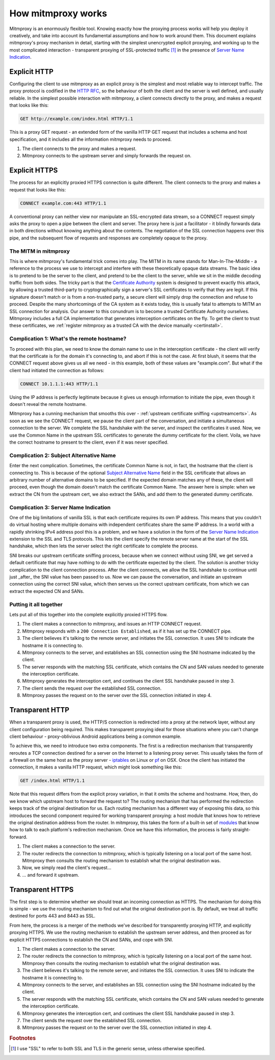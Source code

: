 How mitmproxy works
===================

Mitmproxy is an enormously flexible tool. Knowing exactly how the proxying
process works will help you deploy it creatively, and take into account its
fundamental assumptions and how to work around them. This document explains
mitmproxy's proxy mechanism in detail, starting with the simplest unencrypted
explicit proxying, and working up to the most complicated interaction -
transparent proxying of SSL-protected traffic [#ssl]_ in the presence of `Server Name Indication`_.

Explicit HTTP
-------------

Configuring the client to use mitmproxy as an explicit proxy is the simplest
and most reliable way to intercept traffic. The proxy protocol is codified in the
`HTTP RFC`_, so the behaviour of both
the client and the server is well defined, and usually reliable. In the
simplest possible interaction with mitmproxy, a client connects directly to the
proxy, and makes a request that looks like this:

.. code-block:: http

    GET http://example.com/index.html HTTP/1.1

This is a proxy GET request - an extended form of the vanilla HTTP GET request
that includes a schema and host specification, and it includes all the
information mitmproxy needs to proceed.

.. image:: schematics/how-mitmproxy-works-explicit.png
    :align: center

1. The client connects to the proxy and makes a request.
2. Mitmproxy connects to the upstream server and simply forwards the request on.


Explicit HTTPS
--------------

The process for an explicitly proxied HTTPS connection is quite different. The
client connects to the proxy and makes a request that looks like this:

.. code-block:: http

    CONNECT example.com:443 HTTP/1.1

A conventional proxy can neither view nor manipulate an SSL-encrypted data
stream, so a CONNECT request simply asks the proxy to open a pipe between the
client and server. The proxy here is just a facilitator - it blindly forwards
data in both directions without knowing anything about the contents. The
negotiation of the SSL connection happens over this pipe, and the subsequent
flow of requests and responses are completely opaque to the proxy.

The MITM in mitmproxy
^^^^^^^^^^^^^^^^^^^^^

This is where mitmproxy's fundamental trick comes into play. The MITM in its
name stands for Man-In-The-Middle - a reference to the process we use to
intercept and interfere with these theoretically opaque data streams. The basic
idea is to pretend to be the server to the client, and pretend to be the client
to the server, while we sit in the middle decoding traffic from both sides. The
tricky part is that the `Certificate Authority`_ system is
designed to prevent exactly this attack, by allowing a trusted third-party to
cryptographically sign a server's SSL certificates to verify that they are
legit. If this signature doesn't match or is from a non-trusted party, a secure
client will simply drop the connection and refuse to proceed. Despite the many
shortcomings of the CA system as it exists today, this is usually fatal to
attempts to MITM an SSL connection for analysis. Our answer to this conundrum
is to become a trusted Certificate Authority ourselves. Mitmproxy includes a
full CA implementation that generates interception certificates on the fly. To
get the client to trust these certificates, we :ref:`register mitmproxy as a trusted
CA with the device manually <certinstall>`.

Complication 1: What's the remote hostname?
^^^^^^^^^^^^^^^^^^^^^^^^^^^^^^^^^^^^^^^^^^^

To proceed with this plan, we need to know the domain name to use in the
interception certificate - the client will verify that the certificate is for
the domain it's connecting to, and abort if this is not the case. At first
blush, it seems that the CONNECT request above gives us all we need - in this
example, both of these values are "example.com".  But what if the client had
initiated the connection as follows:

.. code-block:: http

    CONNECT 10.1.1.1:443 HTTP/1.1

Using the IP address is perfectly legitimate because it gives us enough
information to initiate the pipe, even though it doesn't reveal the remote
hostname.

Mitmproxy has a cunning mechanism that smooths this over - :ref:`upstream
certificate sniffing <upstreamcerts>`. As soon as we
see the CONNECT request, we pause the client part of the conversation, and
initiate a simultaneous connection to the server. We complete the SSL handshake
with the server, and inspect the certificates it used. Now, we use the Common
Name in the upstream SSL certificates to generate the dummy certificate for the
client. Voila, we have the correct hostname to present to the client, even if
it was never specified.


Complication 2: Subject Alternative Name
^^^^^^^^^^^^^^^^^^^^^^^^^^^^^^^^^^^^^^^^

Enter the next complication. Sometimes, the certificate Common Name is not, in
fact, the hostname that the client is connecting to. This is because of the
optional `Subject Alternative Name`_ field in the SSL certificate
that allows an arbitrary number of alternative domains to be specified. If the
expected domain matches any of these, the client will proceed, even though the
domain doesn't match the certificate Common Name. The answer here is simple:
when we extract the CN from the upstream cert, we also extract the SANs, and
add them to the generated dummy certificate.


Complication 3: Server Name Indication
^^^^^^^^^^^^^^^^^^^^^^^^^^^^^^^^^^^^^^

One of the big limitations of vanilla SSL is that each certificate requires its
own IP address. This means that you couldn't do virtual hosting where multiple
domains with independent certificates share the same IP address. In a world
with a rapidly shrinking IPv4 address pool this is a problem, and we have a
solution in the form of the `Server Name Indication`_ extension to
the SSL and TLS protocols. This lets the client specify the remote server name
at the start of the SSL handshake, which then lets the server select the right
certificate to complete the process.

SNI breaks our upstream certificate sniffing process, because when we connect
without using SNI, we get served a default certificate that may have nothing to
do with the certificate expected by the client. The solution is another tricky
complication to the client connection process. After the client connects, we
allow the SSL handshake to continue until just _after_ the SNI value has been
passed to us. Now we can pause the conversation, and initiate an upstream
connection using the correct SNI value, which then serves us the correct
upstream certificate, from which we can extract the expected CN and SANs.

Putting it all together
^^^^^^^^^^^^^^^^^^^^^^^

Lets put all of this together into the complete explicitly proxied HTTPS flow.

.. image:: schematics/how-mitmproxy-works-explicit-https.png
    :align: center

1. The client makes a connection to mitmproxy, and issues an HTTP CONNECT request.
2. Mitmproxy responds with a ``200 Connection Established``, as if it has set up the CONNECT pipe.
3. The client believes it's talking to the remote server, and initiates the SSL connection.
   It uses SNI to indicate the hostname it is connecting to.
4. Mitmproxy connects to the server, and establishes an SSL connection using the SNI hostname
   indicated by the client.
5. The server responds with the matching SSL certificate, which contains the CN and SAN values
   needed to generate the interception certificate.
6. Mitmproxy generates the interception cert, and continues the
   client SSL handshake paused in step 3.
7. The client sends the request over the established SSL connection.
8. Mitmproxy passes the request on to the server over the SSL connection initiated in step 4.

Transparent HTTP
----------------

When a transparent proxy is used, the HTTP/S connection is redirected into a
proxy at the network layer, without any client configuration being required.
This makes transparent proxying ideal for those situations where you can't
change client behaviour - proxy-oblivious Android applications being a common
example.

To achieve this, we need to introduce two extra components. The first is a
redirection mechanism that transparently reroutes a TCP connection destined for
a server on the Internet to a listening proxy server. This usually takes the
form of a firewall on the same host as the proxy server - `iptables`_ on Linux or
pf_ on OSX. Once the client has initiated the connection, it makes a vanilla HTTP request,
which might look something like this:

.. code-block:: http

    GET /index.html HTTP/1.1

Note that this request differs from the explicit proxy variation, in that it
omits the scheme and hostname. How, then, do we know which upstream host to
forward the request to? The routing mechanism that has performed the
redirection keeps track of the original destination for us.  Each routing
mechanism has a different way of exposing this data, so this introduces the
second component required for working transparent proxying: a host module that
knows how to retrieve the original destination address from the router. In
mitmproxy, this takes the form of a built-in set of
modules_ that know how to talk to each platform's redirection mechanism.
Once we have this information, the process is fairly straight-forward.

.. image:: schematics/how-mitmproxy-works-transparent.png
    :align: center

1. The client makes a connection to the server.
2. The router redirects the connection to mitmproxy, which is typically listening on a local port
   of the same host. Mitmproxy then consults the routing mechanism to establish what the original
   destination was.
3. Now, we simply read the client's request...
4. ... and forward it upstream.

Transparent HTTPS
-----------------

The first step is to determine whether we should treat an incoming connection
as HTTPS. The mechanism for doing this is simple - we use the routing mechanism
to find out what the original destination port is. By default, we treat all
traffic destined for ports 443 and 8443 as SSL.

From here, the process is a merger of the methods we've described for
transparently proxying HTTP, and explicitly proxying HTTPS. We use the routing
mechanism to establish the upstream server address, and then proceed as for
explicit HTTPS connections to establish the CN and SANs, and cope with SNI.

.. image:: schematics/how-mitmproxy-works-transparent-https.png
    :align: center

1. The client makes a connection to the server.
2. The router redirects the connection to mitmproxy, which is typically listening on a local port
   of the same host. Mitmproxy then consults the routing mechanism to establish what the original
   destination was.
3. The client believes it's talking to the remote server, and initiates the SSL connection.
   It uses SNI to indicate the hostname it is connecting to.
4. Mitmproxy connects to the server, and establishes an SSL connection using the SNI hostname
   indicated by the client.
5. The server responds with the matching SSL certificate, which contains the CN and SAN values
   needed to generate the interception certificate.
6. Mitmproxy generates the interception cert, and continues the client SSL handshake paused in
   step 3.
7. The client sends the request over the established SSL connection.
8. Mitmproxy passes the request on to the server over the SSL connection initiated in step 4.

.. rubric:: Footnotes

.. [#ssl] I use "SSL" to refer to both SSL and TLS in the generic sense, unless otherwise
          specified.

.. _Server Name Indication: https://en.wikipedia.org/wiki/Server_Name_Indication
.. _HTTP RFC: https://tools.ietf.org/html/rfc7230
.. _Certificate Authority: https://en.wikipedia.org/wiki/Certificate_authority
.. _Subject Alternative Name: https://en.wikipedia.org/wiki/SubjectAltName
.. _iptables: http://www.netfilter.org/
.. _pf: https://en.wikipedia.org/wiki/PF_\(firewall\)
.. _modules: https://github.com/mitmproxy/mitmproxy/tree/master/libmproxy/platform
